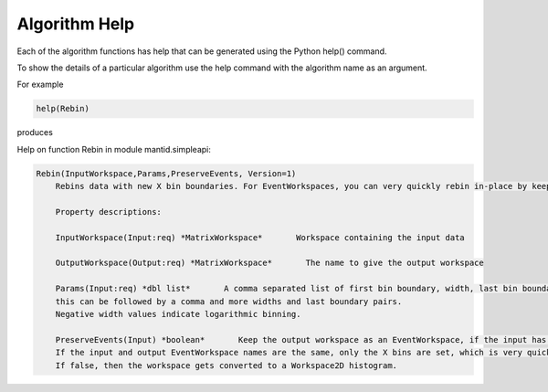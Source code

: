 .. _06_alg_help:

==============
Algorithm Help
==============

Each of the algorithm functions has help that can be generated using the Python help() command.

To show the details of a particular algorithm use the help command with the algorithm name as an argument.

For example

.. code-block:: python

    help(Rebin)

produces

Help on function Rebin in module mantid.simpleapi: 

.. code-block:: python

    Rebin(InputWorkspace,Params,PreserveEvents, Version=1)
        Rebins data with new X bin boundaries. For EventWorkspaces, you can very quickly rebin in-place by keeping the same output name and PreserveEvents=true.
        
        Property descriptions: 
        
        InputWorkspace(Input:req) *MatrixWorkspace*       Workspace containing the input data
        
        OutputWorkspace(Output:req) *MatrixWorkspace*       The name to give the output workspace
        
        Params(Input:req) *dbl list*       A comma separated list of first bin boundary, width, last bin boundary. Optionally
        this can be followed by a comma and more widths and last boundary pairs.
        Negative width values indicate logarithmic binning.
        
        PreserveEvents(Input) *boolean*       Keep the output workspace as an EventWorkspace, if the input has events (default).
        If the input and output EventWorkspace names are the same, only the X bins are set, which is very quick.
        If false, then the workspace gets converted to a Workspace2D histogram.  
